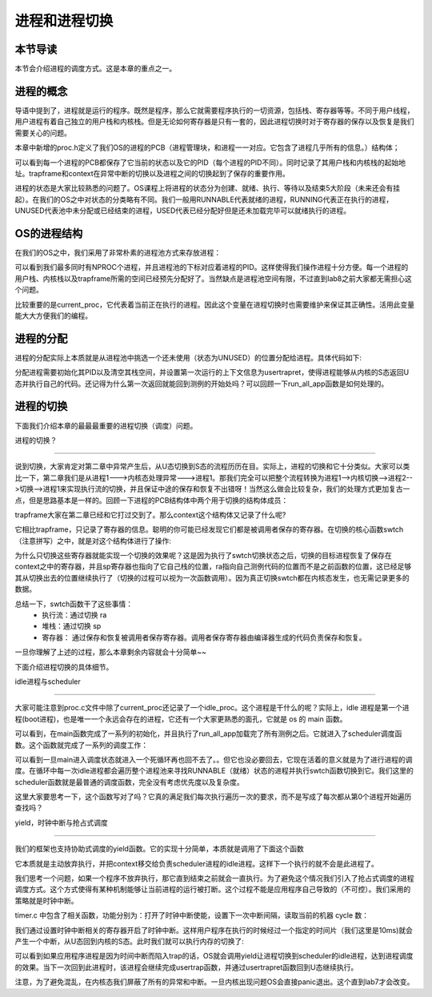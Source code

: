 进程和进程切换
================================

本节导读
--------------------------

本节会介绍进程的调度方式。这是本章的重点之一。

进程的概念
---------------------------------

导语中提到了，进程就是运行的程序。既然是程序，那么它就需要程序执行的一切资源，包括栈、寄存器等等。不同于用户线程，用户进程有着自己独立的用户栈和内核栈。但是无论如何寄存器是只有一套的，因此进程切换时对于寄存器的保存以及恢复是我们需要关心的问题。

本章中新增的proc.h定义了我们OS的进程的PCB（进程管理块，和进程一一对应。它包含了进程几乎所有的信息。）结构体；

.. code-block:: C
    :linenos:

    // kernel/trap.h
    struct proc {
        enum procstate state;   // 进程状态
        int pid;                // 进程ID
        uint64 ustack;
        uint64 kstack;
        struct trapframe *trapframe; 
        struct context context; // 用于保存进程内核态的寄存器信息，进程切换时使用
    };

可以看到每一个进程的PCB都保存了它当前的状态以及它的PID（每个进程的PID不同）。同时记录了其用户栈和内核栈的起始地址。trapframe和context在异常中断的切换以及进程之间的切换起到了保存的重要作用。

进程的状态是大家比较熟悉的问题了。OS课程上将进程的状态分为创建、就绪、执行、等待以及结束5大阶段（未来还会有挂起）。在我们的OS之中对状态的分类略有不同。我们一般用RUNNABLE代表就绪的进程，RUNNING代表正在执行的进程，UNUSED代表池中未分配或已经结束的进程，USED代表已经分配好但是还未加载完毕可以就绪执行的进程。

OS的进程结构
---------------------------------

在我们的OS之中，我们采用了非常朴素的进程池方式来存放进程：

.. code-block:: C
    :linenos:
    
    // kernel/trap.c
    struct proc pool[NPROC];
    struct proc idle;           // boot proc，始终存在
    struct proc* current_proc;  // 指示当前进程

    char kstack[NPROC][PAGE_SIZE];
    char ustack[NPROC][PAGE_SIZE];
    char trapframe[NPROC][PAGE_SIZE];
    extern char boot_stack_top[];   // bootstack，用作 idle proc kernel stack

可以看到我们最多同时有NPROC个进程，并且进程池的下标对应着进程的PID。这样使得我们操作进程十分方便。每一个进程的用户栈、内核栈以及trapframe所需的空间已经预先分配好了。当然缺点是进程池空间有限，不过直到lab8之前大家都无需担心这个问题。

比较重要的是current_proc，它代表着当前正在执行的进程。因此这个变量在进程切换时也需要维护来保证其正确性。活用此变量能大大方便我们的编程。

进程的分配
---------------------------------

进程的分配实际上本质就是从进程池中挑选一个还未使用（状态为UNUSED）的位置分配给进程。具体代码如下:

.. code-block:: C
    :linenos:
    
    // kernel/proc.c
    struct proc* allocproc(void)
    {
        struct proc *p;
        for(p = pool; p < &pool[NPROC]; p++) {
            if(p->state == UNUSED) {
                goto found;
            }
        }
        return 0;

        found:
        p->pid = allocpid();    // 分配一个没有被使用过的 id
        p->state = USED;        // 标记该控制块被使用
        memset(&p->context, 0, sizeof(p->context));
        memset(p->trapframe, 0, PAGE_SIZE);
        memset((void*)p->kstack, 0, PAGE_SIZE);
        // 初始化第一次运行的上下文信息
        p->context.ra = (uint64)usertrapret;    
        p->context.sp = p->kstack + PAGE_SIZE;
        return p;
    }

分配进程需要初始化其PID以及清空其栈空间，并设置第一次运行的上下文信息为usertrapret，使得进程能够从内核的S态返回U态并执行自己的代码。还记得为什么第一次返回就能回到测例的开始处吗？可以回顾一下run_all_app函数是如何处理的。

进程的切换
---------------------------------

下面我们介绍本章的最最最重要的进程切换（调度）问题。

进程的切换？

^^^^^^^^^^^^^^^^^^^^^^^^^^^^^^^^^

说到切换，大家肯定对第二章中异常产生后，从U态切换到S态的流程历历在目。实际上，进程的切换和它十分类似。大家可以类比一下，第二章我们是从进程1--->内核态处理异常--->进程1。那我们完全可以把整个流程转换为进程1-->内核切换-->进程2-->切换-->进程1来实现执行流的切换，并且保证中途的保存和恢复不出错呀！当然这么做会比较复杂，我们的处理方式更加复古一点，但是思路基本是一样的。回顾一下进程的PCB结构体中两个用于切换的结构体成员：

.. code-block:: C
    :linenos:

    struct trapframe *trapframe; 
    struct context context; 

trapframe大家在第二章已经和它打过交到了。那么context这个结构体又记录了什么呢?

.. code-block:: C
    :linenos:

    // kernel/trap.h

    // Saved registers for kernel context switches.
    struct context {
        uint64 ra;
        uint64 sp;
        // callee-saved
        uint64 s0;
        uint64 s1;
        uint64 s2;
        uint64 s3;
        uint64 s4;
        uint64 s5;
        uint64 s6;
        uint64 s7;
        uint64 s8;
        uint64 s9;
        uint64 s10;
        uint64 s11;
    };

它相比trapframe，只记录了寄存器的信息。聪明的你可能已经发现它们都是被调用者保存的寄存器。在切换的核心函数swtch（注意拼写）之中，就是对这个结构体进行了操作:

.. code-block:: riscv
    :linenos:

    # Context switch
    #
    #   void swtch(struct context *old, struct context *new);
    #
    # Save current registers in old. Load from new.

    .globl swtch

    # a0 = &old_context, a1 = &new_context

    swtch:
        sd ra, 0(a0)        # save `ra`
        sd sp, 8(a0)        # save `sp`
        sd s0, 16(a0)
        sd s1, 24(a0)
        sd s2, 32(a0)
        sd s3, 40(a0)
        sd s4, 48(a0)
        sd s5, 56(a0)
        sd s6, 64(a0)
        sd s7, 72(a0)
        sd s8, 80(a0)
        sd s9, 88(a0)
        sd s10, 96(a0)
        sd s11, 104(a0)

        ld ra, 0(a1)        # restore `ra`
        ld sp, 8(a1)        # restore `sp`
        ld s0, 16(a1)
        ld s1, 24(a1)
        ld s2, 32(a1)
        ld s3, 40(a1)
        ld s4, 48(a1)
        ld s5, 56(a1)
        ld s6, 64(a1)
        ld s7, 72(a1)
        ld s8, 80(a1)
        ld s9, 88(a1)
        ld s10, 96(a1)
        ld s11, 104(a1)

        ret                 # return to new `ra`

为什么只切换这些寄存器就能实现一个切换的效果呢？这是因为执行了swtch切换状态之后，切换的目标进程恢复了保存在context之中的寄存器，并且sp寄存器也指向了它自己栈的位置，ra指向自己测例代码的位置而不是之前函数的位置，这已经足够其从切换出去的位置继续执行了（切换的过程可以视为一次函数调用）。因为真正切换swtch都在内核态发生，也无需记录更多的数据。

总结一下，swtch函数干了这些事情：
    - 执行流：通过切换 ra
    - 堆栈：通过切换 sp
    - 寄存器： 通过保存和恢复被调用者保存寄存器。调用者保存寄存器由编译器生成的代码负责保存和恢复。

一旦你理解了上述的过程，那么本章剩余内容就会十分简单~~

下面介绍进程切换的具体细节。

idle进程与scheduler

^^^^^^^^^^^^^^^^^^^^^^^^^^^^^^^^^

大家可能注意到proc.c文件中除了current_proc还记录了一个idle_proc。这个进程是干什么的呢？实际上，idle 进程是第一个进程(boot进程)，也是唯一一个永远会存在的进程，它还有一个大家更熟悉的面孔，它就是 os 的 main 函数。

.. code-block:: C
    :linenos:
    
    void main() {
        clean_bss();    // 清空 bss 段
        trapinit();     // 开启中断
        batchinit();    // 初始化 app_info_ptr 指针
        procinit();     // 初始化线程池
        // timerinit();    // 开启时钟中断，现在还没有
        run_all_app();  // 加载所有用户程序
        scheduler();    // 开始调度
    }

可以看到，在main函数完成了一系列的初始化，并且执行了run_all_app加载完了所有测例之后。它就进入了scheduler调度函数。这个函数就完成了一系列的调度工作：

.. code-block:: C
    :linenos:
    
    void
    scheduler(void)
    {
        struct proc *p;

        for(;;){
            for(p = pool; p < &pool[NPROC]; p++) {
                if(p->state == RUNNABLE) {
                    p->state = RUNNING;
                    current_proc = p;
                    swtch(&idle.context, &p->context);
                }
            }
        }
    }

可以看到一旦main进入调度状态就进入一个死循环再也回不去了。。但它也没必要回去，它现在活着的意义就是为了进行进程的调度。在循环中每一次idle进程都会遍历整个进程池来寻找RUNNABLE（就绪）状态的进程并执行swtch函数切换到它。我们这里的scheduler函数就是最普通的调度函数，完全没有考虑优先度以及复杂度。

这里大家要思考一下，这个函数写对了吗？它真的满足我们每次执行遍历一次的要求，而不是写成了每次都从第0个进程开始遍历查找吗？

yield，时钟中断与抢占式调度

^^^^^^^^^^^^^^^^^^^^^^^^^^^^^^^^^

我们的框架也支持协助式调度的yield函数。它的实现十分简单，本质就是调用了下面这个函数

.. code-block:: C
    :linenos:

    // kernel/trap.c
    void sched(void)
    {
        struct proc *p = curr_proc();
        swtch(&p->context, &idle.context);
    }

它本质就是主动放弃执行，并把context移交给负责scheduler进程的idle进程。这样下一个执行的就不会是此进程了。

我们思考一个问题，如果一个程序不放弃执行，那它直到结束之前就会一直执行。为了避免这个情况我们引入了抢占式调度的进程调度方式。这个方式使得有某种机制能够让当前进程的运行被打断。这个过程不能是应用程序自己导致的（不可控）。我们采用的策略就是时钟中断。

timer.c 中包含了相关函数，功能分别为：打开了时钟中断使能，设置下一次中断间隔，读取当前的机器 cycle 数：

.. code-block:: C
    :linenos:

    // kernel/timer.c

    /// Enable timer interrupt
    void timerinit() {
        // Enable supervisor timer interrupt
        w_sie(r_sie() | SIE_STIE);
        set_next_timer();
    }
    /// Set the next timer interrupt
    void set_next_timer() {
        uint64 timebase = 125000;
        set_timer(get_cycle() + timebase);
    }

    uint64 get_cycle() {
        return r_time();
    }

我们通过设置时钟中断相关的寄存器开启了时钟中断。这样用户程序在执行的时候经过一个指定的时间片（我们这里是10ms)就会产生一个中断，从U态回到内核的S态。此时我们就可以执行内存的切换了:

.. code-block:: C
    :linenos:

    void usertrap() {
        // ...
        uint64 cause = r_scause();
        if(cause & (1ULL << 63)) {
            cause &= ~(1ULL << 63);
            switch(cause) {
            case SupervisorTimer:
                set_next_timer();
                yield();
                break;
            default:
                unknown_trap();
                break;
            }
        } else {
            // ....
        }
        usertrapret();
    }

可以看到如果应用程序进程是因为时间中断而陷入trap的话，OS就会调用yield让进程切换到scheduler的idle进程，达到进程调度的效果。当下一次回到此进程时，该进程会继续完成usertrap函数，并通过usertrapret函数回到U态继续执行。

注意，为了避免混乱，在内核态我们屏蔽了所有的异常和中断。一旦内核出现问题OS会直接panic退出。这个直到lab7才会改变。